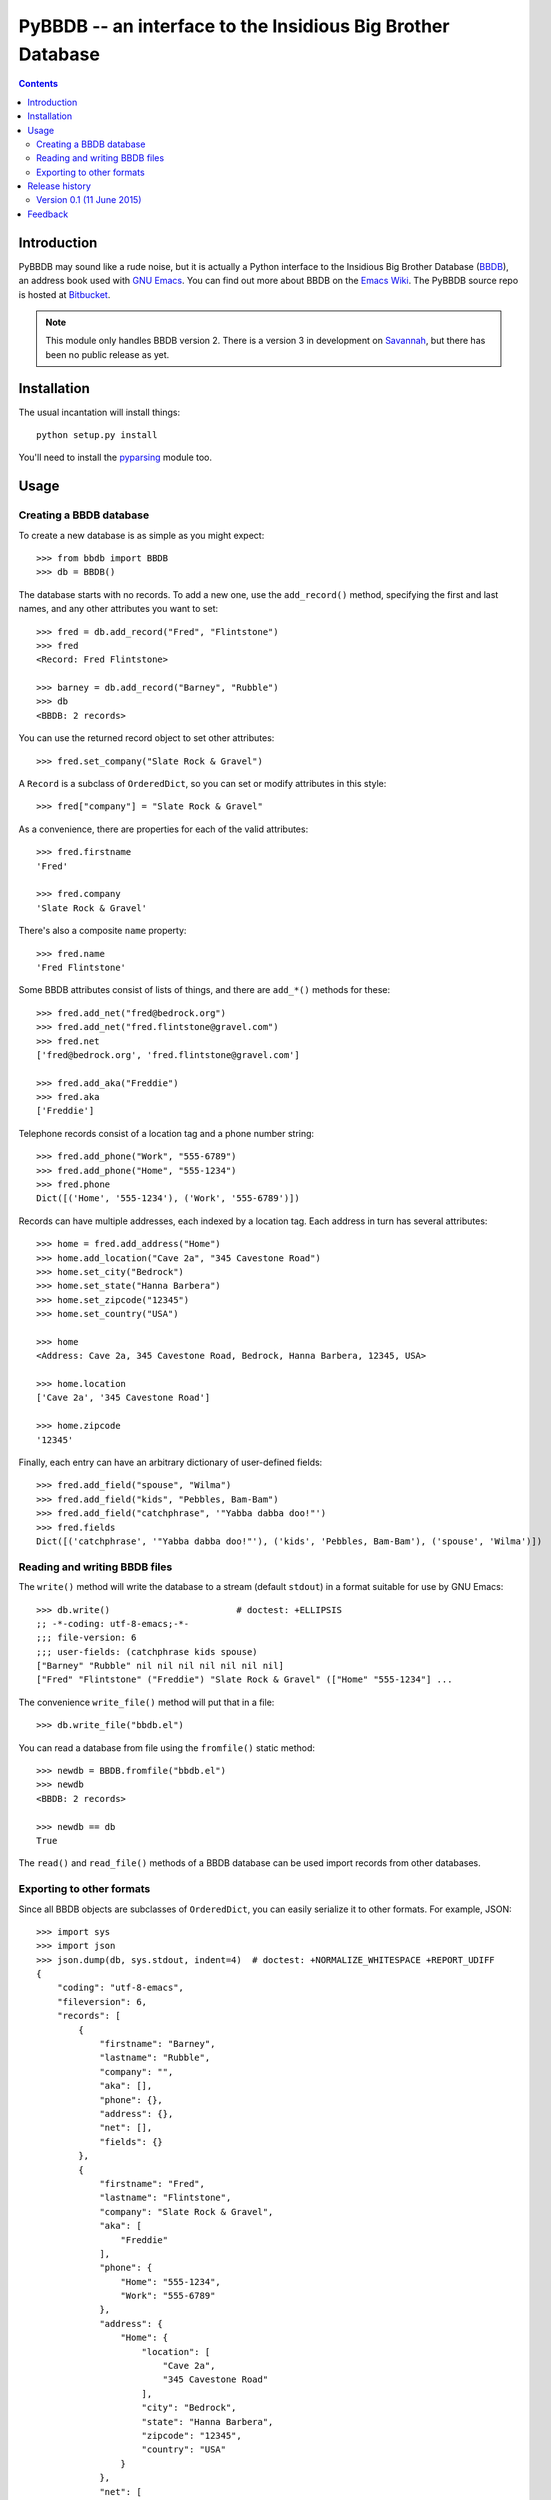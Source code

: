 ==============================================================
 PyBBDB -- an interface to the Insidious Big Brother Database
==============================================================

.. contents::

Introduction
============

PyBBDB may sound like a rude noise, but it is actually a Python interface
to the Insidious Big Brother Database (BBDB_), an address book used with
`GNU Emacs`_.  You can find out more about BBDB on the `Emacs Wiki`_.  The
PyBBDB source repo is hosted at Bitbucket_.


.. note::

   This module only handles BBDB version 2.  There is a version 3 in
   development on Savannah_, but there has been no public release as yet.

Installation
============

The usual incantation will install things::

    python setup.py install

You'll need to install the pyparsing_ module too.

Usage
=====

Creating a BBDB database
------------------------

To create a new database is as simple as you might expect::

    >>> from bbdb import BBDB
    >>> db = BBDB()

The database starts with no records.  To add a new one, use the
``add_record()`` method, specifying the first and last names, and any other
attributes you want to set::

    >>> fred = db.add_record("Fred", "Flintstone")
    >>> fred
    <Record: Fred Flintstone>

    >>> barney = db.add_record("Barney", "Rubble")
    >>> db
    <BBDB: 2 records>

You can use the returned record object to set other attributes::

    >>> fred.set_company("Slate Rock & Gravel")

A ``Record`` is a subclass of ``OrderedDict``, so you can set or modify
attributes in this style::

    >>> fred["company"] = "Slate Rock & Gravel"

As a convenience, there are properties for each of the valid attributes::

    >>> fred.firstname
    'Fred'

    >>> fred.company
    'Slate Rock & Gravel'

There's also a composite ``name`` property::

    >>> fred.name
    'Fred Flintstone'

Some BBDB attributes consist of lists of things, and there are ``add_*()``
methods for these::

    >>> fred.add_net("fred@bedrock.org")
    >>> fred.add_net("fred.flintstone@gravel.com")
    >>> fred.net
    ['fred@bedrock.org', 'fred.flintstone@gravel.com']

    >>> fred.add_aka("Freddie")
    >>> fred.aka
    ['Freddie']

Telephone records consist of a location tag and a phone number string::

    >>> fred.add_phone("Work", "555-6789")
    >>> fred.add_phone("Home", "555-1234")
    >>> fred.phone
    Dict([('Home', '555-1234'), ('Work', '555-6789')])

Records can have multiple addresses, each indexed by a location tag.  Each
address in turn has several attributes::

    >>> home = fred.add_address("Home")
    >>> home.add_location("Cave 2a", "345 Cavestone Road")
    >>> home.set_city("Bedrock")
    >>> home.set_state("Hanna Barbera")
    >>> home.set_zipcode("12345")
    >>> home.set_country("USA")

    >>> home
    <Address: Cave 2a, 345 Cavestone Road, Bedrock, Hanna Barbera, 12345, USA>

    >>> home.location
    ['Cave 2a', '345 Cavestone Road']

    >>> home.zipcode
    '12345'

Finally, each entry can have an arbitrary dictionary of user-defined
fields::

    >>> fred.add_field("spouse", "Wilma")
    >>> fred.add_field("kids", "Pebbles, Bam-Bam")
    >>> fred.add_field("catchphrase", '"Yabba dabba doo!"')
    >>> fred.fields
    Dict([('catchphrase', '"Yabba dabba doo!"'), ('kids', 'Pebbles, Bam-Bam'), ('spouse', 'Wilma')])

Reading and writing BBDB files
------------------------------

The ``write()`` method will write the database to a stream (default
``stdout``) in a format suitable for use by GNU Emacs::

    >>> db.write()                        # doctest: +ELLIPSIS
    ;; -*-coding: utf-8-emacs;-*-
    ;;; file-version: 6
    ;;; user-fields: (catchphrase kids spouse)
    ["Barney" "Rubble" nil nil nil nil nil nil nil]
    ["Fred" "Flintstone" ("Freddie") "Slate Rock & Gravel" (["Home" "555-1234"] ...

The convenience ``write_file()`` method will put that in a file::

    >>> db.write_file("bbdb.el")

You can read a database from file using the ``fromfile()`` static method::

    >>> newdb = BBDB.fromfile("bbdb.el")
    >>> newdb
    <BBDB: 2 records>

    >>> newdb == db
    True

The ``read()`` and ``read_file()`` methods of a BBDB database can be used
import records from other databases.

Exporting to other formats
--------------------------

Since all BBDB objects are subclasses of ``OrderedDict``, you can easily
serialize it to other formats.  For example, JSON::

    >>> import sys
    >>> import json
    >>> json.dump(db, sys.stdout, indent=4)  # doctest: +NORMALIZE_WHITESPACE +REPORT_UDIFF
    {
        "coding": "utf-8-emacs", 
        "fileversion": 6, 
        "records": [
            {
                "firstname": "Barney", 
                "lastname": "Rubble", 
                "company": "", 
                "aka": [], 
                "phone": {}, 
                "address": {}, 
                "net": [], 
                "fields": {}
            }, 
            {
                "firstname": "Fred", 
                "lastname": "Flintstone", 
                "company": "Slate Rock & Gravel", 
                "aka": [
                    "Freddie"
                ], 
                "phone": {
                    "Home": "555-1234", 
                    "Work": "555-6789"
                }, 
                "address": {
                    "Home": {
                        "location": [
                            "Cave 2a", 
                            "345 Cavestone Road"
                        ], 
                        "city": "Bedrock", 
                        "state": "Hanna Barbera", 
                        "zipcode": "12345", 
                        "country": "USA"
                    }
                }, 
                "net": [
                    "fred@bedrock.org", 
                    "fred.flintstone@gravel.com"
                ], 
                "fields": {
                    "catchphrase": "\"Yabba dabba doo!\"", 
                    "kids": "Pebbles, Bam-Bam", 
                    "spouse": "Wilma"
                }
            }
        ]
    }

You can create a BBDB database from an appropriately-structured dict using
the ``fromdict`` method::

    >>> serialized = json.dumps(db)
    >>> data = json.loads(serialized)
    >>> newdb = BBDB.fromdict(data)
    >>> newdb == db
    True

Release history
===============

Version 0.1 (11 June 2015)
--------------------------

* Initial release.

Feedback
========

Report any problems, bugs, etc, to me (Glenn Hutchings) at
zondo42@gmail.com.  Patches will also be welcome!

.. _Bitbucket: https://bitbucket.org/zondo/pybbdb
.. _BBDB: http://bbdb.sourceforge.net
.. _Emacs Wiki: http://www.emacswiki.org/emacs/CategoryBbdb
.. _GNU Emacs: https://www.gnu.org/software/emacs
.. _Savannah: https://savannah.nongnu.org/projects/bbdb
.. _pyparsing: https://pypi.python.org/pypi/pyparsing


